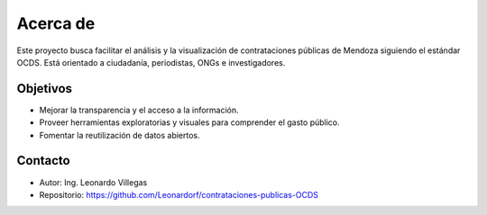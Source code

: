 Acerca de
=========

Este proyecto busca facilitar el análisis y la visualización de contrataciones públicas de Mendoza
siguiendo el estándar OCDS. Está orientado a ciudadanía, periodistas, ONGs e investigadores.

Objetivos
---------
- Mejorar la transparencia y el acceso a la información.
- Proveer herramientas exploratorias y visuales para comprender el gasto público.
- Fomentar la reutilización de datos abiertos.

Contacto
--------
- Autor: Ing. Leonardo Villegas
- Repositorio: https://github.com/Leonardorf/contrataciones-publicas-OCDS

